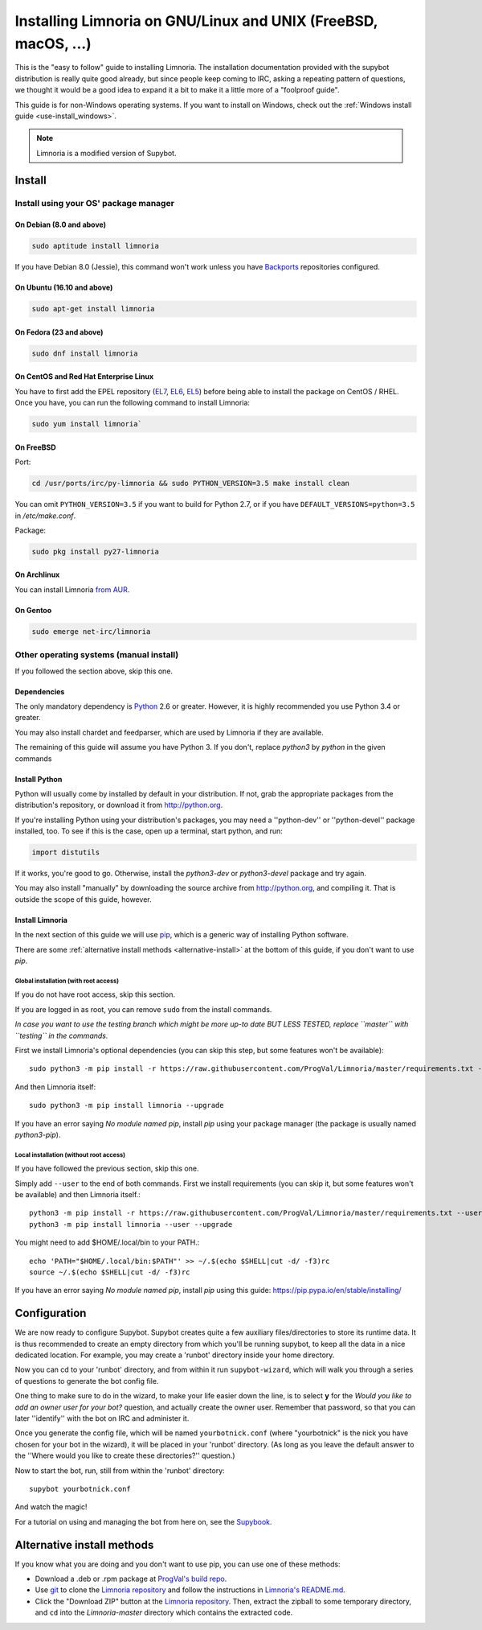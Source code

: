 .. highlight:: bash

.. _use-install:

***************************************************************
Installing Limnoria on GNU/Linux and UNIX (FreeBSD, macOS, ...)
***************************************************************

This is the "easy to follow" guide to installing Limnoria. The installation
documentation provided with the supybot distribution is really quite good
already, but since people keep coming to IRC, asking a repeating pattern of
questions, we thought it would be a good idea to expand it a bit to make it
a little more of a "foolproof guide".

This guide is for non-Windows operating systems. If you want to install
on Windows, check out the :ref:`Windows install guide <use-install_windows>`.

.. note::

    Limnoria is a modified version of Supybot.

Install
*******

Install using your OS' package manager
======================================

On Debian (8.0 and above)
-------------------------

.. code-block:: bash

    sudo aptitude install limnoria

If you have Debian 8.0 (Jessie), this command won't work unless you
have `Backports`_ repositories configured.

.. _Backports: https://wiki.debian.org/Backports

On Ubuntu (16.10 and above)
---------------------------

.. code-block:: bash

    sudo apt-get install limnoria

On Fedora (23 and above)
------------------------

.. code-block:: bash

    sudo dnf install limnoria

On CentOS and Red Hat Enterprise Linux
--------------------------------------

You have to first add the EPEL repository (`EL7`_, `EL6`_, `EL5`_) before being able to install the package on CentOS / RHEL. Once you have, you can run the following command to install Limnoria:

.. code-block:: bash

    sudo yum install limnoria`

.. _EL7: https://dl.fedoraproject.org/pub/epel/epel-release-latest-7.noarch.rpm
.. _EL6: https://dl.fedoraproject.org/pub/epel/epel-release-latest-6.noarch.rpm
.. _EL5: https://dl.fedoraproject.org/pub/epel/epel-release-latest-5.noarch.rpm

On FreeBSD
----------

Port:

.. code-block:: bash

    cd /usr/ports/irc/py-limnoria && sudo PYTHON_VERSION=3.5 make install clean

You can omit ``PYTHON_VERSION=3.5`` if you want to build for Python 2.7,
or if you have ``DEFAULT_VERSIONS=python=3.5`` in `/etc/make.conf`.

Package:

.. code-block:: bash

    sudo pkg install py27-limnoria

On Archlinux
------------

You can install Limnoria `from AUR`_.

.. _from AUR: https://aur.archlinux.org/packages/limnoria-python3-git/

On Gentoo
---------

.. code-block:: bash

    sudo emerge net-irc/limnoria


Other operating systems (manual install)
========================================

If you followed the section above, skip this one.

Dependencies
------------

The only mandatory dependency is `Python`_ 2.6 or greater. However, it is
highly recommended you use Python 3.4 or greater.

You may also install chardet and feedparser, which are used by Limnoria if
they are available.

The remaining of this guide will assume you have Python 3. If you don't,
replace `python3` by `python` in the given commands

.. _Python: http://www.python.org/

Install Python
--------------

Python will usually come by installed by default in your distribution. If not,
grab the appropriate packages from the distribution's repository, or download
it from http://python.org.

If you're installing Python using your distribution's packages, you may need a
''python-dev'' or ''python-devel'' package installed, too. To see if this is
the case, open up a terminal, start python, and run:

.. code-block:: python

    import distutils

If it works, you're good to go. Otherwise, install the `python3-dev` or
`python3-devel` package and try again.

You may also install "manually" by downloading the source archive from
http://python.org, and compiling it. That is outside the scope of this guide,
however.

Install Limnoria
----------------

In the next section of this guide we will use `pip`_, which is a generic
way of installing Python software.

There are some :ref:`alternative install methods <alternative-install>`
at the bottom of this guide, if you don't want to use `pip`.

.. _pip: http://pip.readthedocs.org/en/latest/installing.html#install-pip

Global installation (with root access)
^^^^^^^^^^^^^^^^^^^^^^^^^^^^^^^^^^^^^^

If you do not have root access, skip this section.

If you are logged in as root, you can remove ``sudo`` from the install 
commands.

*In case you want to use the testing branch which might be more up-to 
date BUT LESS TESTED, replace ``master`` with ``testing`` in the commands.*

First we install Limnoria's optional dependencies (you can skip this
step, but some features won't be available)::

    sudo python3 -m pip install -r https://raw.githubusercontent.com/ProgVal/Limnoria/master/requirements.txt --upgrade

And then Limnoria itself::

    sudo python3 -m pip install limnoria --upgrade

If you have an error saying `No module named pip`, install `pip` using
your package manager (the package is usually named `python3-pip`).

Local installation (without root access)
^^^^^^^^^^^^^^^^^^^^^^^^^^^^^^^^^^^^^^^^

If you have followed the previous section, skip this one.

Simply add ``--user`` to the end of both commands. First we install 
requirements (you can skip it, but some features won't be available)
and then Limnoria itself.::

    python3 -m pip install -r https://raw.githubusercontent.com/ProgVal/Limnoria/master/requirements.txt --user --upgrade
    python3 -m pip install limnoria --user --upgrade

You might need to add $HOME/.local/bin to your PATH.::

    echo 'PATH="$HOME/.local/bin:$PATH"' >> ~/.$(echo $SHELL|cut -d/ -f3)rc
    source ~/.$(echo $SHELL|cut -d/ -f3)rc

If you have an error saying `No module named pip`, install `pip` using this
guide: https://pip.pypa.io/en/stable/installing/

Configuration
*************

We are now ready to configure Supybot. Supybot creates quite a few auxiliary
files/directories to store its runtime data. It is thus recommended to create
an empty directory from which you'll be running supybot, to keep all the data
in a nice dedicated location. For example, you may create a 'runbot' directory
inside your home directory. 

Now you can cd to your 'runbot' directory, and from within it run
``supybot-wizard``, which will walk you through a series of questions to
generate the bot config file. 

One thing to make sure to do in the wizard, to make your life easier down the
line, is to select **y** for the *Would you like to add an owner user for your
bot?* question, and actually create the owner user. Remember that password, so
that you can later ''identify'' with the bot on IRC and administer it.

Once you generate the config file, which will be named ``yourbotnick.conf``
(where "yourbotnick" is the nick you have chosen for your bot in the wizard),
it will be placed in your 'runbot' directory. (As long as you leave the default
answer to the ''Where would you like to create these directories?'' question.) 

Now to start the bot, run, still from within the 'runbot' directory::

    supybot yourbotnick.conf

And watch the magic!

For a tutorial on using and managing the bot from here on, see the `Supybook`_.

.. _Supybook: http://supybook.fealdia.org/




.. _alternative-install:

Alternative install methods
***************************

If you know what you are doing and you don't want to use pip, you
can use one of these methods:

* Download a .deb or .rpm package at `ProgVal's build repo`_.
* Use `git`_ to clone the `Limnoria repository`_ and follow the
  instructions in `Limnoria's README.md`_.
* Click the "Download ZIP" button at the `Limnoria repository`_. Then,
  extract the zipball to some temporary directory, and ``cd`` into the
  `Limnoria-master` directory which contains the extracted code.

.. _ProgVal's build repo: https://builds.progval.net/limnoria/
.. _Limnoria repository: https://github.com/ProgVal/Limnoria
.. _git: http://git-scm.com/
.. _Limnoria's README.md: https://github.com/ProgVal/Limnoria/blob/testing/README.md#installing-from-cloned-repo
